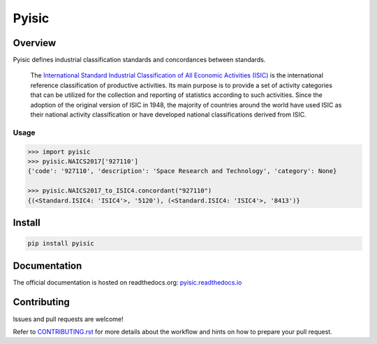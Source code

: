 ******
Pyisic
******
.. image:: https://github.com/sayari-analytics/pyisic/actions/workflows/main.yaml/badge.svg?branch=main

.. image:: https://img.shields.io/pypi/v/pyisic.svg
   :target: https://pypi.python.org/pypi/pyisic
   :alt: PyPI Version

.. image:: https://img.shields.io/pypi/pyversions/pyisic.svg
   :target: https://pypi.python.org/pypi/pyisic
   :alt: Supported Python Versions

.. image:: https://img.shields.io/pypi/l/pyisic.svg
   :target: https://github.com/sayari-analytics/pyisic/blob/main/LICENSE
   :alt: License

Overview
########
Pyisic defines industrial classification standards and concordances between standards.

.. pull-quote::
    The `International Standard Industrial Classification of All Economic Activities (ISIC) <https://unstats.un.org/unsd/classifications/Econ/ISIC.cshtml>`_ is the international reference classification of productive activities. Its main purpose is to provide a set of activity categories that can be utilized for the collection and reporting of statistics according to such activities. Since the adoption of the original version of ISIC in 1948, the majority of countries around the world have used ISIC as their national activity classification or have developed national classifications derived from ISIC.

Usage
+++++

.. code-block:: python

    >>> import pyisic
    >>> pyisic.NAICS2017['927110']
    {'code': '927110', 'description': 'Space Research and Technology', 'category': None}

    >>> pyisic.NAICS2017_to_ISIC4.concordant("927110")
    {(<Standard.ISIC4: 'ISIC4'>, '5120'), (<Standard.ISIC4: 'ISIC4'>, '8413')}

Install
#######

.. code-block:: bash

    pip install pyisic


Documentation
#############

The official documentation is hosted on readthedocs.org: `pyisic.readthedocs.io <pyisic.readthedocs.io>`_

Contributing
############
Issues and pull requests are welcome!

Refer to `CONTRIBUTING.rst <https://github.com/sayari-analytics/pyisic/blob/main/CONTRIBUTING.rst>`_ for more details about the workflow and hints on how to prepare your pull request.
